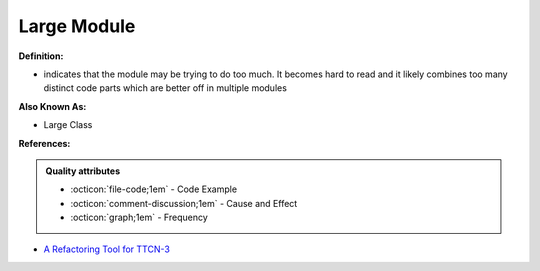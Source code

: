Large Module
^^^^^
**Definition:**

* indicates that the module may be trying to do too much. It becomes hard to read and it likely combines too many distinct code parts which are better off in multiple modules

**Also Known As:**

* Large Class

**References:**

.. admonition:: Quality attributes

    * :octicon:`file-code;1em` -  Code Example
    * :octicon:`comment-discussion;1em` -  Cause and Effect
    * :octicon:`graph;1em` -  Frequency

* `A Refactoring Tool for TTCN-3 <http://citeseerx.ist.psu.edu/viewdoc/download?doi=10.1.1.115.3594&rep=rep1&type=pdf>`_

